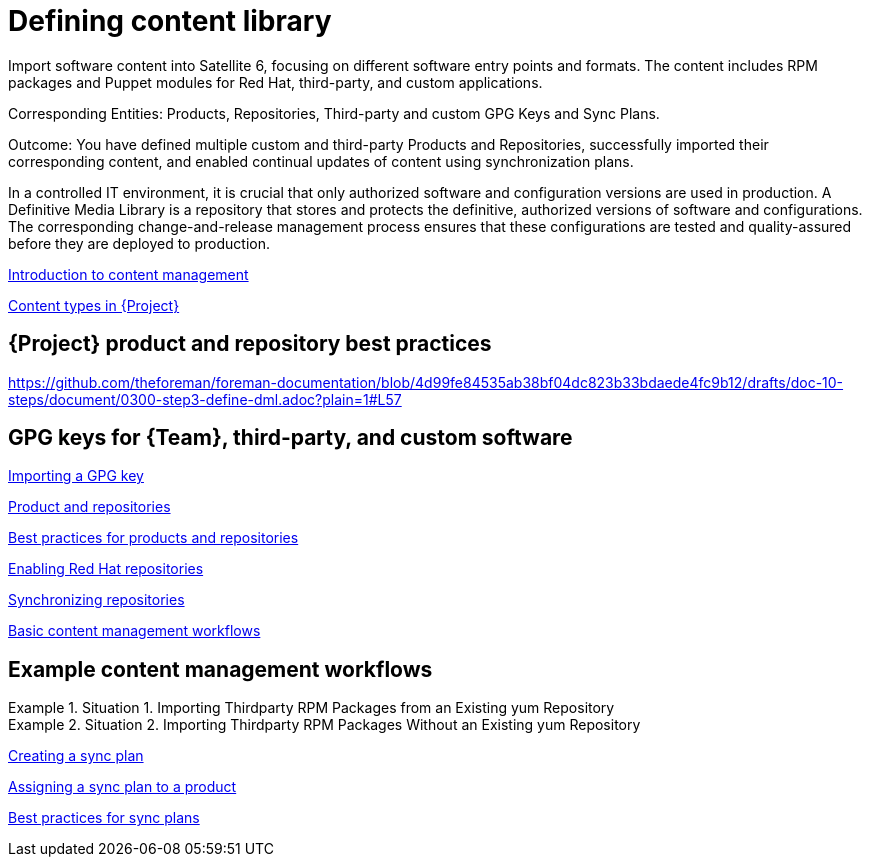 [id="defining-content-library_{context}"]
= Defining content library

Import software content into Satellite 6, focusing on different software entry points and formats.
The content includes RPM packages and Puppet modules for Red Hat, third-party, and custom applications.

Corresponding Entities: Products, Repositories, Third-party and custom GPG Keys and Sync Plans.

Outcome: You have defined multiple custom and third-party Products and Repositories, successfully imported their corresponding content, and enabled continual updates of content using synchronization plans.

In a controlled IT environment, it is crucial that only authorized software and configuration versions are used in production.
A Definitive Media Library is a repository that stores and protects the definitive, authorized versions of software and configurations.
The corresponding change-and-release management process ensures that these configurations are tested and quality-assured before they are deployed to production.

link:https://docs.theforeman.org/nightly/Managing_Content/index-katello.html#Introduction_to_Content_Management_content-management[Introduction to content management]

link:https://docs.theforeman.org/nightly/Managing_Content/index-katello.html#Content_Types_in_Foreman_content-management[Content types in {Project}]

[id="product-and-repository-recommendations_{context}"]
== {Project} product and repository best practices

link:https://github.com/theforeman/foreman-documentation/blob/4d99fe84535ab38bf04dc823b33bdaede4fc9b12/drafts/doc-10-steps/document/0300-step3-define-dml.adoc?plain=1#L57[]

[id="gpg-keys-for-team-third-party-and-custom-software"]
== GPG keys for {Team}, third-party, and custom software

link:https://docs.theforeman.org/nightly/Managing_Content/index-katello.html#Importing_a_Custom_GPG_Key_content-management[Importing a GPG key]

link:https://docs.theforeman.org/nightly/Managing_Content/index-katello.html#Products_and_Repositories_content-management[Product and repositories]

link:https://docs.theforeman.org/nightly/Managing_Content/index-katello.html#best-practices-for-products-and-repositories_content-management[Best practices for products and repositories]

link:https://docs.theforeman.org/nightly/Managing_Content/index-katello.html#Enabling_Red_Hat_Repositories_content-management[Enabling Red Hat repositories]

link:https://docs.theforeman.org/nightly/Managing_Content/index-katello.html#Synchronizing_Repositories_content-management[Synchronizing repositories]

link:https://docs.theforeman.org/nightly/Managing_Content/index-katello.html#Basic_Content_Management_Workflow_content-management[Basic content management workflows]

[id="example-content-management-workflows"]
== Example content management workflows

.Situation 1. Importing Thirdparty RPM Packages from an Existing yum Repository
====
====

.Situation 2. Importing Thirdparty RPM Packages Without an Existing yum Repository
====
====

link:https://docs.theforeman.org/nightly/Managing_Content/index-katello.html#Creating_a_Sync_Plan_content-management[Creating a sync plan]

link:https://docs.theforeman.org/nightly/Managing_Content/index-katello.html#Assigning_a_Sync_Plan_to_a_Product_content-management[Assigning a sync plan to a product]

link:https://docs.theforeman.org/nightly/Managing_Content/index-katello.html#best-practices-for-sync-plans_content-management[Best practices for sync plans]